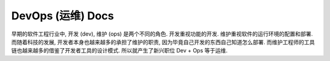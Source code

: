 .. _devops:

DevOps (运维) Docs
==============================================================================

早期的软件工程行业中, 开发 (dev), 维护 (ops) 是两个不同的角色. 开发重视功能的开发. 维护重视软件的运行环境的配置和部署. 而随着科技的发展, 开发者本身也越来越多的承担了维护的职责, 因为毕竟自己开发的东西自己知道怎么部署. 而维护工程师的工具链也越来越多的借鉴了开发者工具的设计模式. 所以就产生了新兴职位 Dev + Ops 等于运维.

.. autotoctree::
    :maxdepth: 1
